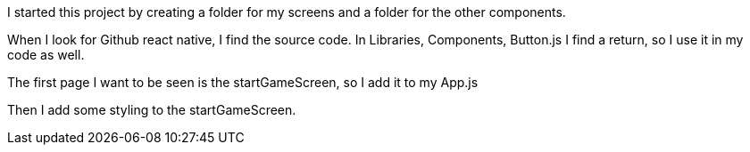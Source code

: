 I started this project by creating a folder for my screens and a folder for the other components.

When I look for Github react native, I find the source code.
In Libraries, Components, Button.js I find a return, so I use it in my code as well.

The first page I want to be seen is the startGameScreen, so I add it to my App.js

Then I add some styling to the startGameScreen.